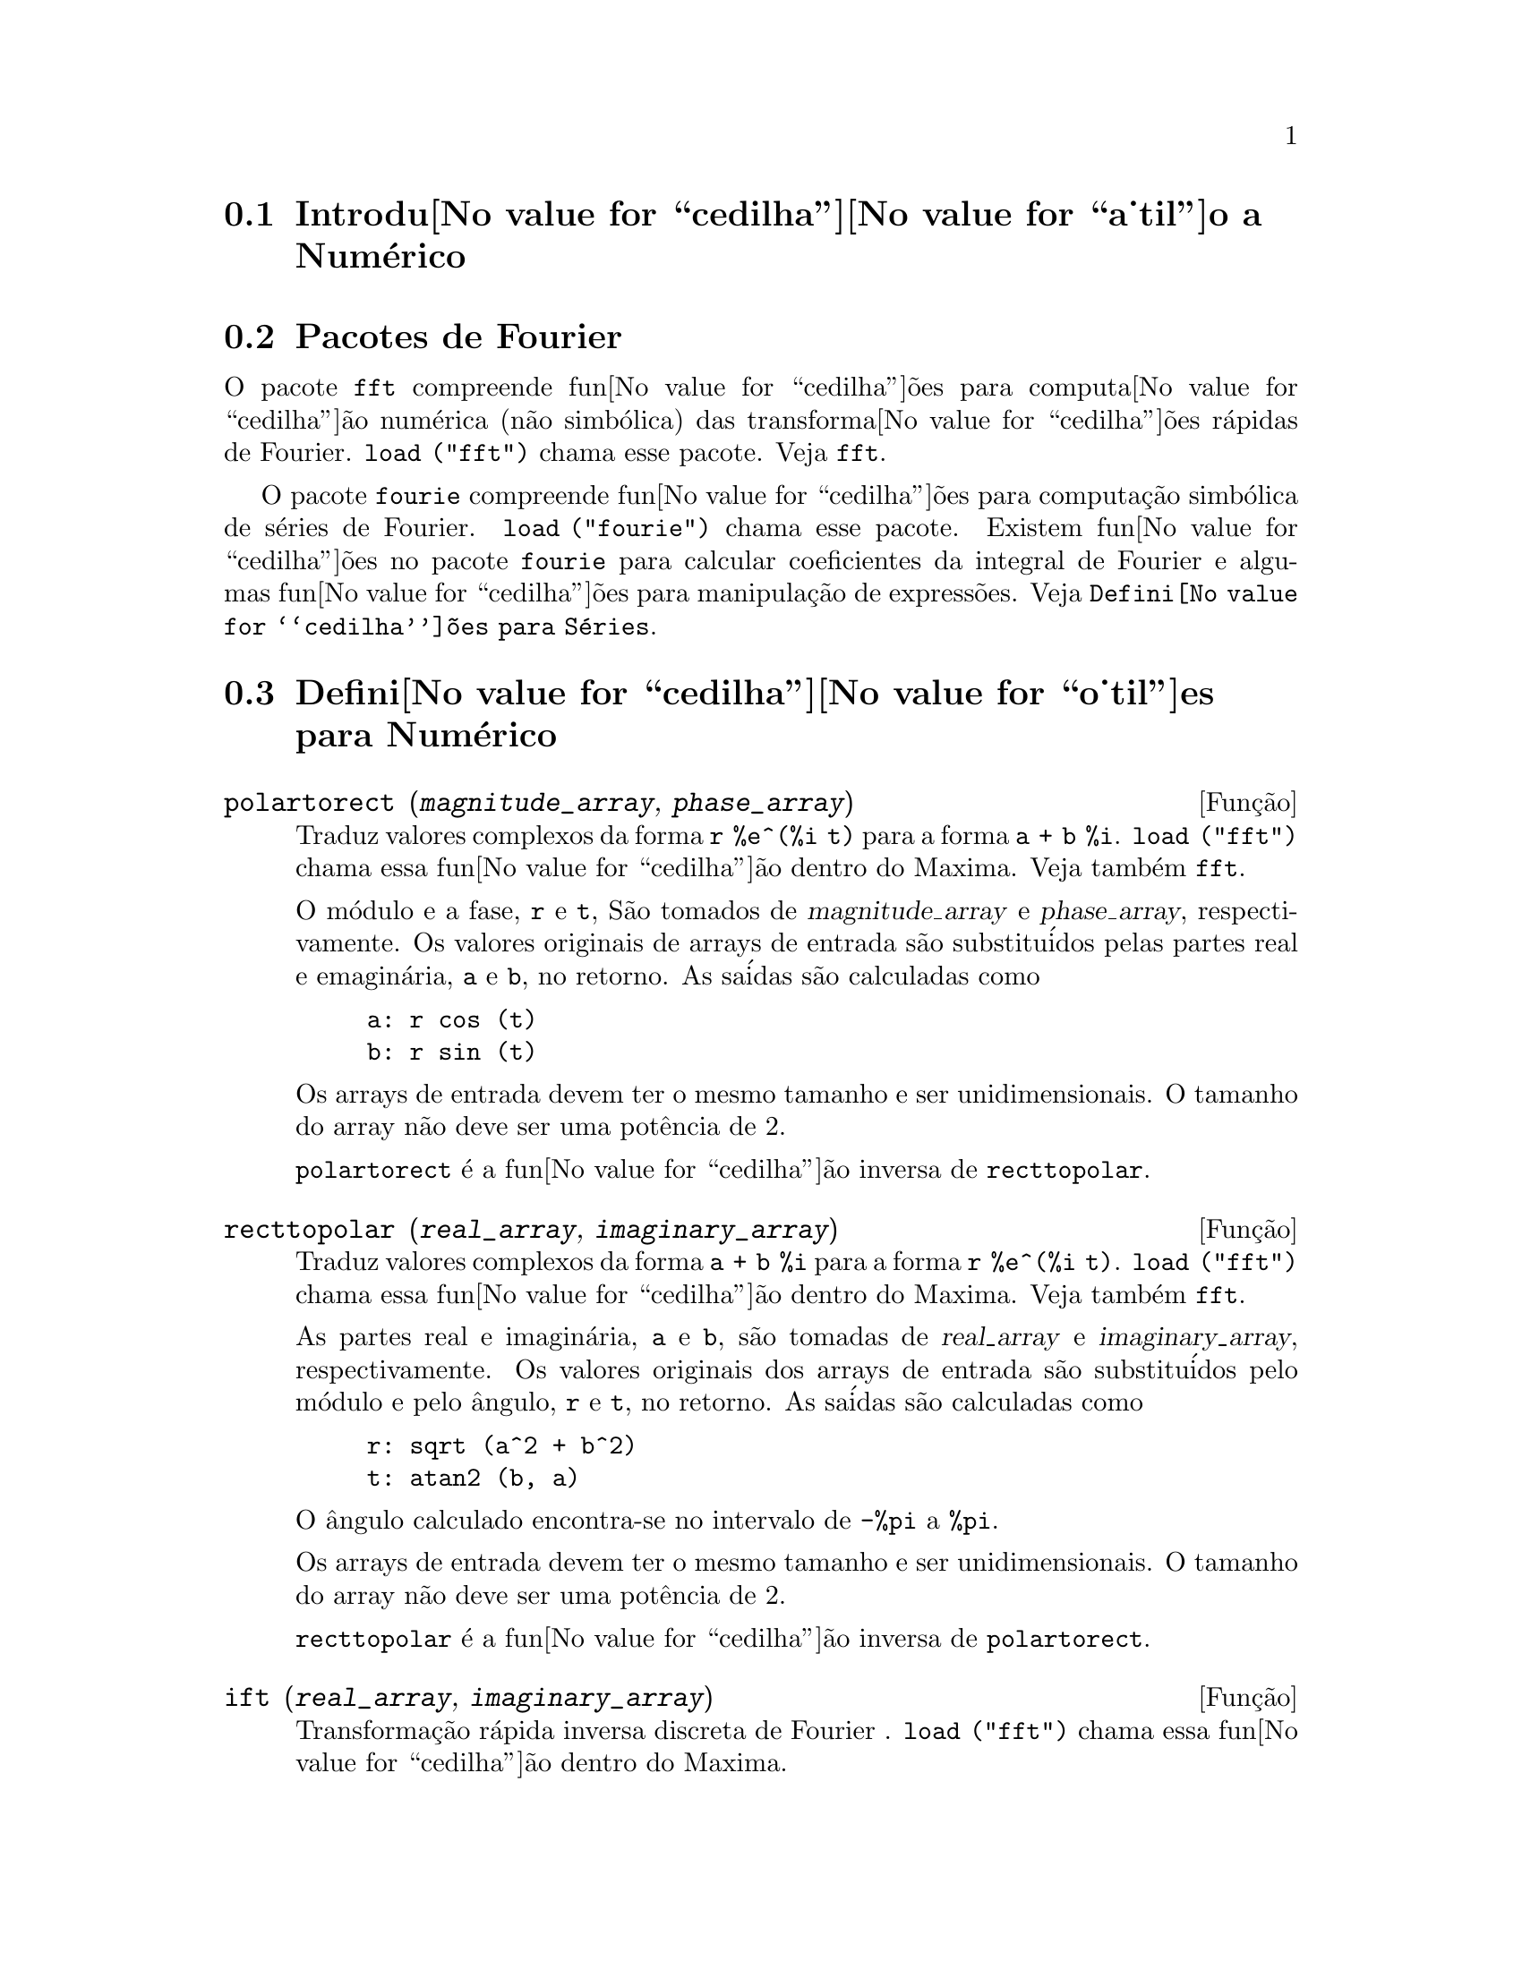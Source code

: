 @c Language: Brazilian Portuguese, Encoding: iso-8859-1
@c /Numerical.texi/1.22/Thu Nov  2 05:48:05 2006/-ko/
@menu
* Introdu@value{cedilha}@value{a_til}o a Num@'erico::
* Pacotes de Fourier::
* Defini@value{cedilha}@value{o_til}es para Num@'erico::
* Defini@value{cedilha}@value{o_til}es para S@'eries de Fourier::
@end menu

@node Introdu@value{cedilha}@value{a_til}o a Num@'erico, Pacotes de Fourier, Num@'erico, Num@'erico
@section Introdu@value{cedilha}@value{a_til}o a Num@'erico

@node Pacotes de Fourier, Defini@value{cedilha}@value{o_til}es para Num@'erico, Introdu@value{cedilha}@value{a_til}o a Num@'erico, Num@'erico
@section Pacotes de Fourier
O pacote @code{fft} compreende fun@value{cedilha}@~oes para computa@value{cedilha}@~ao num@'erica (n@~ao simb@'olica)
das transforma@value{cedilha}@~oes r@'apidas de Fourier.
@code{load ("fft")} chama esse pacote.
Veja @code{fft}.

O pacote @code{fourie} compreende fun@value{cedilha}@~oes para computa@,{c}@~ao simb@'olica
de s@'eries de Fourier.
@code{load ("fourie")} chama esse pacote.
Existem fun@value{cedilha}@~oes no pacote @code{fourie} para calcular coeficientes da
integral de Fourier e algumas fun@value{cedilha}@~oes para manipula@,{c}@~ao de express@~oes.
Veja @code{Defini@value{cedilha}@~oes para S@'eries}.

@c end concepts Numerical

@node Defini@value{cedilha}@value{o_til}es para Num@'erico, Defini@value{cedilha}@value{o_til}es para S@'eries de Fourier, Pacotes de Fourier, Num@'erico
@section Defini@value{cedilha}@value{o_til}es para Num@'erico
@c NOTE: Let's keep POLARTORECT, RECTTOPOLAR, and IFT before FFT
@c in this file. Otherwise DESCRIBE returns the FFT text (because
@c POLARTORECT, etc are list in the heading of FFT with @defunx).

@deffn {Fun@,{c}@~ao} polartorect (@var{magnitude_array}, @var{phase_array})

Traduz valores complexos da forma @code{r %e^(%i t)} para a forma @code{a + b %i}.
@code{load ("fft")} chama essa fun@value{cedilha}@~ao dentro do Maxima. Veja tamb@'em @code{fft}.

O m@'odulo e a fase, @code{r} e @code{t}, S@~ao tomados de @var{magnitude_array} e
@var{phase_array}, respectivamente. Os valores originais de arrays de entrada s@~ao
substitu@'idos pelas partes real e emagin@'aria, @code{a} e @code{b}, no retorno. As sa@'idas s@~ao
calculadas como

@example
a: r cos (t)
b: r sin (t)
@end example

Os arrays de entrada devem ter o mesmo tamanho  e ser unidimensionais.
O tamanho do array n@~ao deve ser uma pot@^encia de 2.

@code{polartorect} @'e a fun@value{cedilha}@~ao inversa de @code{recttopolar}.

@end deffn

@deffn {Fun@,{c}@~ao} recttopolar (@var{real_array}, @var{imaginary_array})

Traduz valores complexos da forma @code{a + b %i} para a forma @code{r %e^(%i t)}.
@code{load ("fft")} chama essa fun@value{cedilha}@~ao dentro do Maxima. Veja tamb@'em @code{fft}.

As partes real e imagin@'aria, @code{a} e @code{b}, s@~ao tomadas de @var{real_array} e
@var{imaginary_array}, respectivamente. Os valores originais dos arrays de entrada
s@~ao substitu@'idos pelo m@'odulo e pelo @^angulo, @code{r} e @code{t}, no retorno. As sa@'idas s@~ao
calculadas como

@example
r: sqrt (a^2 + b^2)
t: atan2 (b, a)
@end example

O @^angulo calculado encontra-se no intervalo de @code{-%pi} a @code{%pi}. 

Os arrays de entrada devem ter o mesmo tamanho e ser unidimensionais.
O tamanho do array n@~ao deve ser uma pot@^encia de 2.

@code{recttopolar} @'e a fun@value{cedilha}@~ao inversa de @code{polartorect}.

@end deffn

@deffn {Fun@,{c}@~ao} ift (@var{real_array}, @var{imaginary_array})

Transforma@,{c}@~ao r@'apida inversa discreta de Fourier . @code{load ("fft")} chama essa fun@value{cedilha}@~ao
dentro do Maxima.

@code{ift} realiza a transforma@,{c}@~ao r@'apida complexa de Fourier sobre
arrays em ponto flutuante unidimensionais. A transforma@,{c}@~ao inversa @'e definida como

@example
x[j]: sum (y[j] exp (+2 %i %pi j k / n), k, 0, n-1)
@end example

Veja @code{fft} para maiores detalhes.

@end deffn

@deffn {Fun@,{c}@~ao} fft (@var{real_array}, @var{imaginary_array})
@deffnx {Fun@,{c}@~ao} ift (@var{real_array}, @var{imaginary_array})
@deffnx {Fun@,{c}@~ao} recttopolar (@var{real_array}, @var{imaginary_array})
@deffnx {Fun@,{c}@~ao} polartorect (@var{magnitude_array}, @var{phase_array})

Transforma@,{c}@~ao r@'apidada de Fourier e fun@value{cedilha}@~oes relacionadas. @code{load ("fft")}
chama essas fun@value{cedilha}@~oes dentro do Maxima.

@code{fft} e @code{ift} realiza transforma@,{c}@~ao r@'apida complexa de Fourier e
a transforma@,{c}@~ao inversa, respectivamente, sobre arrays em ponto flutuante
unidimensionais. O tamanho de @var{imaginary_array} deve ser igual ao tamanho de @var{real_array}.

@code{fft} e @code{ift} operam in-loco. Isto @'e, sobre o retorno de @code{fft} ou de @code{ift},
O conte@'udo original dos arrays de entrada @'e substitu@'ido pela sa@'ida.
A fun@value{cedilha}@~ao @code{fillarray} pode fazer uma c@'opia de um array, isso pode
ser necess@'ario.

A transforma@,{c}@~ao discreta de Fourier e sua transforma@,{c}@~ao inversa s@~ao definidas
como segue. Tome @code{x} sendo os dados originais, com

@example
x[i]: real_array[i] + %i imaginary_array[i]
@end example
  
Tome @code{y} sendo os dados transformados. A transforma@,{c}@~ao normal e sua transforma@,{c}@~ao inversa s@~ao

@example
y[k]: (1/n) sum (x[j] exp (-2 %i %pi j k / n), j, 0, n-1)

x[j]:       sum (y[j] exp (+2 %i %pi j k / n), k, 0, n-1)
@end example

Arrays adequadas podem ser alocadas pela fun@value{cedilha}@~ao @code{array}. Por exemplo:

@example
array (my_array, float, n-1)$
@end example

declara um array unidimensional com n elementos, indexado de 0 a
n-1 inclusive. O n@'umero de elementos n deve ser igual a 2^m para algum m.

@code{fft} pode ser aplicada a dados reais (todos os arrays imagin@'arios s@~ao iguais a zero) para obter
coeficientes seno e cosseno.  Ap@'os chamar @code{fft}, os coeficientes
seno e cosseno, digamos @code{a} e @code{b}, podem ser calculados como

@example
a[0]: real_array[0]
b[0]: 0
@end example

e

@example
a[j]: real_array[j] + real_array[n-j]
b[j]: imaginary_array[j] - imaginary_array[n-j]
@end example

para j variando de 1 a n/2-1, e

@example
a[n/2]: real_array[n/2]
b[n/2]: 0
@end example

@code{recttopolar} traduz valores complexos da forma @code{a + b %i} para
a forma @code{r %e^(%i t)}. Veja @code{recttopolar}.

@code{polartorect} traduz valores complexos da forma @code{r %e^(%i t)}
para a forma @code{a + b %i}. Veja @code{polartorect}.

@code{demo ("fft")} exibe uma demonstra@,{c}@~ao do pacote @code{fft}.

@end deffn

@defvr {Vari@'avel de op@value{cedilha}@~ao} fortindent
Valor padr@~ao: 0

@code{fortindent} controla a margem esquerda de indenta@,{c}@~ao de
express@~oes mostradas pelo comando @code{fortran}.  0 fornece indenta@,{c}@~ao
normal (i.e., 6 espa@,{c}os), e valores positivos far@~ao com que
express@~oes sejam mostrados mais al@'em para a direita.

@end defvr

@deffn {Fun@,{c}@~ao} fortran (@var{expr})
Mostra @var{expr} como uma declara@,{c}@~ao Fortran.
A linha de sa@'ida @'e indentada com espa@,{c}os.
Se a linha for muito longa, @code{fortran} imprime linhas de continua@,{c}@~ao.
@code{fortran} mostra o operador de exponencia@,{c}@~ao @code{^} como @code{**},
e mostra um n@'umero complexo @code{a + b %i} na forma @code{(a,b)}.

@var{expr} pode ser uma equa@,{c}@~ao. Nesse caso, @code{fortran} mostra uma declara@,{c}@~ao de
atribui@,{c}@~ao, atribuindo o primeiro membro (esquerda) da equa@,{c}@~ao ao segundo membro (direita).
Em particular, se o primeiro membro @var{expr} @'e um nome de uma matriz,
ent@~ao @code{fortran} mostra uma declara@,{c}@~ao de atribui@,{c}@~ao para cada elemento da matriz.

Se @var{expr} n@~ao for alguma coisa reconhecida por @code{fortran},
a express@~ao @'e mostrada no formato @code{grind} sem reclama@,{c}@~ao.
@code{fortran} n@~ao conhece listas, arrays ou fun@value{cedilha}@~oes.

@code{fortindent} controla o margem esquerda das linhas mostradas.
0 @'e a margem normal (i.e., indentada 6 espa@,{c}os). Incrementando @code{fortindent}
faz com que express@~oes sejam mostradas adiante para a direita.

quando @code{fortspaces} for @code{true}, @code{fortran} preenche
cada linha mostrada com espa@,{c}os em branco at@'e completar 80 columas.

@code{fortran} avalia seus argumentos;
colocando um ap@'ostrofo em um argumento evita avalia@,{c}@~ao.
@code{fortran} sempre retorna @code{done}.

Exemplos:

@example
(%i1) expr: (a + b)^12$
(%i2) fortran (expr);
      (b+a)**12                                                                 
(%o2)                         done
(%i3) fortran ('x=expr);
      x = (b+a)**12                                                             
(%o3)                         done
(%i4) fortran ('x=expand (expr));
      x = b**12+12*a*b**11+66*a**2*b**10+220*a**3*b**9+495*a**4*b**8+792        
     1   *a**5*b**7+924*a**6*b**6+792*a**7*b**5+495*a**8*b**4+220*a**9*b        
     2   **3+66*a**10*b**2+12*a**11*b+a**12                                     
(%o4)                         done
(%i5) fortran ('x=7+5*%i);
      x = (7,5)                                                                 
(%o5)                         done
(%i6) fortran ('x=[1,2,3,4]);
      x = [1,2,3,4]                                                             
(%o6)                         done
(%i7) f(x) := x^2$
(%i8) fortran (f);
      f                                                                         
(%o8)                         done
@end example

@end deffn

@defvr {Vari@'avel de op@value{cedilha}@~ao} fortspaces
Valor padr@~ao: @code{false}

Quando @code{fortspaces} for @code{true}, @code{fortran} preenche
cada linha mostrada com espa@,{c}os em branco at@'e completar 80 columas.

@end defvr

@deffn {Fun@,{c}@~ao} horner (@var{expr}, @var{x})
@deffnx {Fun@,{c}@~ao} horner (@var{expr})
Retorna uma representa@,{c}@~ao rearranjada de @var{expr} como
na regra de Horner, usando @var{x} como vari@'avel principal se isso for especificado.
@code{x} pode ser omitido e nesse caso a vari@'avel principal da forma de express@~ao racional
can@^onica de @var{expr} @'e usada.

@code{horner} algumas vezes melhora a estabilidade se @code{expr} for
ser numericamente avaliada.  Isso tamb@'em @'e @'util se Maxima @'e usado para
gerar programas para rodar em Fortran. Veja tamb@'em @code{stringout}.

@example
(%i1) expr: 1e-155*x^2 - 5.5*x + 5.2e155;
                           2
(%o1)            1.0E-155 x  - 5.5 x + 5.2E+155
(%i2) expr2: horner (%, x), keepfloat: true;
(%o2)            (1.0E-155 x - 5.5) x + 5.2E+155
(%i3) ev (expr, x=1e155);
Maxima encountered a Lisp error:

 floating point overflow

Automatically continuing.
To reenable the Lisp debugger set *debugger-hook* to nil.
(%i4) ev (expr2, x=1e155);
(%o4)                       7.0E+154
@end example

@end deffn

@c NEEDS WORK
@deffn {Fun@,{c}@~ao} find_root (@var{f}(@var{x}), @var{x}, @var{a}, @var{b})
@deffnx {Fun@,{c}@~ao} find_root (@var{f}, @var{a}, @var{b})
Encontra a ra@'iz da fun@value{cedilha}@~ao @var{f} com a vari@'avel @var{x} percorrendo o intervalo @code{[@var{a}, @var{b}]}.
A fun@value{cedilha}@~ao deve ter um
sinal diferente em cada ponto final.  Se essa condi@,{c}@~ao n@~ao for alcan@,{c}ada, a
action of the function is governed by @code{find_root_error}.  If
@code{find_root_error} is @code{true} then an error occurs, otherwise the value of
@code{find_root_error} is returned (thus for plotting @code{find_root_error} might be set to
0.0).  De outra forma (dado que Maxima pode avaliar o primeiro argumento
no intervalo especificado, e que o intervalo @'e cont@'inuo) @code{find_root} @'e
garantido vir para cima com a ra@'iz (ou um deles se existir mais
que uma ra@'iz).  A precis@~ao de @code{find_root} @'e governada por
@code{intpolabs} e @code{intpolrel} os quais devem ser n@'umeros em ponto flutuante
n@~ao negativos.  @code{find_root} encerrar@'a quando o primeiro argumento avaliar para
alguma coisa menor que ou igual a @code{intpolabs} ou se sucessivas
aproxima@,{c}@~oes da ra@'iz diferirem por n@~ao mais que @code{intpolrel * <um dos aproximandos>}.
O valor padr@~ao de @code{intpolabs} e @code{intpolrel} s@~ao
0.0 de forma que @code{find_root} pega como boa uma resposta como for poss@'ivel com a
precis@~ao aritm@'etica simples que tivermos.  O primeiro argumento pode ser uma
equa@,{c}@~ao.  A ordem dos dois @'ultimos argumentos @'e irrelevante.  Dessa forma

@example
find_root (sin(x) = x/2, x, %pi, 0.1);
@end example

@'e equivalente a

@example
find_root (sin(x) = x/2, x, 0.1, %pi);
@end example

O m@'etodo usado @'e uma busca bin@'aria no intervalo especificado pelos @'ultimos
dois argumentos.  Quando o resultado da busca for encontrado a fun@value{cedilha}@~ao @'e fechada o suficiente para ser
linear, isso inicia usando interpola@,{c}@~ao linear.

Examples:
@c ===beg===
@c f(x):=(mode_declare(x,float),sin(x)-x/2.0);
@c find_root(sin(x)-x/2,x,0.1,%pi)       time= 60 msec
@c find_root(f(x),x,0.1,%pi);            time= 68 msec
@c translate(f);
@c find_root(f(x),x,0.1,%pi);            time= 26 msec
@c find_root(f,0.1,%pi);                 time=  5 msec
@c
@c STUFF BELOW GENERATED FROM THE FOLLOWING
@c f(x) := sin(x) - x/2;
@c find_root (sin(x) - x/2, x, 0.1, %pi);
@c find_root (sin(x) = x/2, x, 0.1, %pi);
@c find_root (f(x), x, 0.1, %pi);
@c find_root (f, 0.1, %pi);
@example
(%i1) f(x) := sin(x) - x/2;
                                        x
(%o1)                  f(x) := sin(x) - -
                                        2
(%i2) find_root (sin(x) - x/2, x, 0.1, %pi);
(%o2)                   1.895494267033981
(%i3) find_root (sin(x) = x/2, x, 0.1, %pi);
(%o3)                   1.895494267033981
(%i4) find_root (f(x), x, 0.1, %pi);
(%o4)                   1.895494267033981
(%i5) find_root (f, 0.1, %pi);
(%o5)                   1.895494267033981
@end example

@end deffn

@defvr {Vari@'avel de op@value{cedilha}@~ao} find_root_abs
Valor padr@~ao: 0.0

@code{find_root_abs} @'e a precis@~ao do comando @code{find_root}. A precis@~ao @'e
governada por @code{find_root_abs} e @code{find_root_rel} que devem ser
n@'umeros n@~ao negativos em ponto flutuante.  @code{find_root} terminar@'a quando o
primeiro argumento avaliar para alguma coisa menor que ou igual a @code{find_root_abs} ou se
sucessivos aproximandos para a ra@'iz diferirem por n@~ao mais que @code{find_root_rel * <um dos aproximandos>}.
Os valores padr@~ao de @code{find_root_abs} e
@code{find_root_rel} s@~ao 0.0 de forma que @code{find_root} tome como boa uma resposta que for poss@'ivel
com a precis@~ao aritm@'etica simples que tivermos.

@end defvr

@defvr {Vari@'avel de op@value{cedilha}@~ao} find_root_error
Valor padr@~ao: @code{true}

@code{find_root_error} governa o comportamento de @code{find_root}.
Quando @code{find_root} for chamada, ela determina se a fun@value{cedilha}@~ao
a ser resolvida satisfaz ou n@~ao a condi@,{c}@~ao que os valores da
fun@value{cedilha}@~ao nos pontos finais do intervalo de interpola@,{c}@~ao s@~ao opostos
em sinal.  Se eles forem de sinais opostos, a interpola@,{c}@~ao prossegue.
Se eles forem de mesmo sinal, e @code{find_root_error} for @code{true}, ent@~ao um erro @'e
sinalizado.  Se eles forem de mesmo sinal e @code{find_root_error} n@~ao for @code{true}, o
valor de @code{find_root_error} @'e retornado.  Dessa forma para montagem de gr@'afico, @code{find_root_error}
pode ser escolhida para 0.0.

@end defvr

@defvr {Vari@'avel de op@value{cedilha}@~ao} find_root_rel
Valor padr@~ao: 0.0

@code{find_root_rel} @'e a precis@~ao do comando @code{find_root} e @'e
governada por @code{find_root_abs} e @code{find_root_rel} que devem ser
n@'umeros n@~ao negativos em ponto flutuante.  @code{find_root} terminar@'a quando o
primeiro argumento avaliar para alguma coisa menor que ou igual a @code{find_root_abs} ou se
sucessivos aproximandos para a ra@'iz diferirem de n@~ao mais que @code{find_root_rel * <um dos aproximandos>}.
Os valores padr@~ao de @code{find_root_labs} e
@code{find_root_rel} @'e 0.0 de forma que @code{find_root} toma como boa uma resposta que for poss@'ivel
com a precis@~ao aritm@'etica simples que tivermos.

@end defvr

@deffn {Fun@,{c}@~ao} newton (@var{expr}, @var{x}, @var{x_0}, @var{eps})
Retorna uma solu@,{c}@~ao aproximada de @code{@var{expr} = 0} atrav@'es do m@'etodo de Newton,
considerando @var{expr} como sendo uma fun@,{c}@~ao de uma vari@'avel, @var{x}.
A busca pela solu@,{c}@~ao come@,{c}a com @code{@var{x} = @var{x_0}}
e prossegue at@'e @code{abs(@var{expr}) < @var{eps}}
(com @var{expr} avaliada para o valor corrente de @var{x}).

@code{newton} permite que vari@'aveis indefinidas apare@,{c}am em @var{expr},
contanto que o teste de termina@,{c}@~ao @code{abs(@var{expr}) < @var{eps}} avalie
para @code{true} ou @code{false}.
Dessa forma n@~ao @'e necess@'ario que @var{expr} avalie para um n@'umero.

@code{load(newton1)} chama essa fun@,{c}@~ao.

Veja tamb@'em @code{realroots}, @code{allroots}, @code{find_root}, e @code{mnewton}.

Exemplos:

@c ===beg===
@c load (newton1);
@c newton (cos (u), u, 1, 1/100);
@c ev (cos (u), u = %);
@c assume (a > 0);
@c newton (x^2 - a^2, x, a/2, a^2/100);
@c ev (x^2 - a^2, x = %);
@c ===end===
@example
(%i1) load (newton1);
(%o1) /usr/share/maxima/5.10.0cvs/share/numeric/newton1.mac
(%i2) newton (cos (u), u, 1, 1/100);
(%o2)                   1.570675277161251
(%i3) ev (cos (u), u = %);
(%o3)                 1.2104963335033528E-4
(%i4) assume (a > 0);
(%o4)                        [a > 0]
(%i5) newton (x^2 - a^2, x, a/2, a^2/100);
(%o5)                  1.00030487804878 a
(%i6) ev (x^2 - a^2, x = %);
                                           2
(%o6)                6.098490481853958E-4 a
@end example

@end deffn

@node Defini@value{cedilha}@value{o_til}es para S@'eries de Fourier, , Defini@value{cedilha}@value{o_til}es para Num@'erico, Num@'erico
@section Defini@value{cedilha}@value{o_til}es para S@'eries de Fourier

@c REPHRASE
@deffn {Fun@,{c}@~ao} equalp (@var{x}, @var{y})
Retorna @code{true} se @code{equal (@var{x}, @var{y})} de outra forma @code{false} (n@~ao fornece uma
mensagem de erro como @code{equal (x, y)} poderia fazer nesse caso).

@c NEEDS EXAMPLES
@end deffn

@deffn {Fun@,{c}@~ao} remfun (@var{f}, @var{expr})
@deffnx {Fun@,{c}@~ao} remfun (@var{f}, @var{expr}, @var{x})
@code{remfun (@var{f}, @var{expr})}
substitue todas as ocorr@^encias de @code{@var{f} (@var{arg})} por @var{arg} em @var{expr}.

@code{remfun (@var{f}, @var{expr}, @var{x})}
substitue todas as ocorr@^encias de @code{@var{f} (@var{arg})} por @var{arg} em @var{expr}
somente se @var{arg} contiver a vari@'avel @var{x}.

@c NEEDS EXAMPLES
@end deffn

@deffn {Fun@,{c}@~ao} funp (@var{f}, @var{expr})
@deffnx {Fun@,{c}@~ao} funp (@var{f}, @var{expr}, @var{x})
@code{funp (@var{f}, @var{expr})}
retorna @code{true} se @var{expr} cont@'em a fun@value{cedilha}@~ao @var{f}.

@code{funp (@var{f}, @var{expr}, @var{x})}
retorna @code{true} se @var{expr} cont@'em a fun@value{cedilha}@~ao @var{f} e a vari@'avel
@var{x} em algum lugar no argumento de uma das inst@^ancias de @var{f}.

@c NEEDS EXAMPLES
@end deffn

@deffn {Fun@,{c}@~ao} absint (@var{f}, @var{x}, @var{halfplane})
@deffnx {Fun@,{c}@~ao} absint (@var{f}, @var{x})
@deffnx {Fun@,{c}@~ao} absint (@var{f}, @var{x}, @var{a}, @var{b})
@code{absint (@var{f}, @var{x}, @var{halfplane})}
retorna a integral indefinida de @var{f} com rela@,{c}@~ao a
@var{x} no dado semi-plano (@code{pos}, @code{neg}, ou @code{both}).
@var{f} pode conter express@~oes da forma
@code{abs (x)}, @code{abs (sin (x))}, @code{abs (a) * exp (-abs (b) * abs (x))}.

@code{absint (@var{f}, @var{x})} @'e equivalente a @code{absint (@var{f}, @var{x}, pos)}.

@code{absint (@var{f}, @var{x}, @var{a}, @var{b})}
retorna a integral definida de @var{f} com rela@,{c}@~ao a @var{x} de @var{a} at@'e @var{b}.
@c SAME LIST AS ABOVE ??
@var{f} pode incluir valores absolutos.

@c NEEDS EXAMPLES
@end deffn

@c NEEDS EXPANSION. WHAT IS THE ARGUMENT p ??
@deffn {Fun@,{c}@~ao} fourier (@var{f}, @var{x}, @var{p})
Retorna uma lista de coeficientes de Fourier de @code{@var{f}(@var{x})} definidos
sobre o intervalo @code{[-%pi, %pi]}.

@c NEEDS EXAMPLES
@end deffn

@c NEES EXPANSION. WHAT IS THE ARGUMENT l ??
@deffn {Fun@,{c}@~ao} foursimp (@var{l})
Simplifica @code{sin (n %pi)} para 0 se @code{sinnpiflag} for @code{true} e
@code{cos (n %pi)} para @code{(-1)^n} se @code{cosnpiflag} for @code{true}.

@c NEEDS EXAMPLES
@end deffn

@defvr {Vari@'avel de op@value{cedilha}@~ao} sinnpiflag
Valor padr@~ao: @code{true}

Veja @code{foursimp}.

@end defvr

@defvr {Vari@'avel de op@value{cedilha}@~ao} cosnpiflag
Valor padr@~ao: @code{true}

Veja @code{foursimp}.

@end defvr

@c NEEDS EXPANSION. EXPLAIN x AND p HERE (DO NOT REFER SOMEWHERE ELSE)
@deffn {Fun@,{c}@~ao} fourexpand (@var{l}, @var{x}, @var{p}, @var{limit})
Constr@'oi e retorna a s@'erie de Fourier partindo da lista de
coeficientes de Fourier @var{l} at@'e (up through) @var{limit} termos (@var{limit}
pode ser @code{inf}). @var{x} e @var{p} possuem o mesmo significado que em
@code{fourier}.

@c NEEDS EXAMPLES
@end deffn

@c NEEDS EXPANSION. WHAT IS THE ARGUMENT p ??
@deffn {Fun@,{c}@~ao} fourcos (@var{f}, @var{x}, @var{p})
Retorna os coeficientes do cosseno de Fourier para @code{@var{f}(@var{x})} definida sobre @code{[0, %pi]}.

@c NEEDS EXAMPLES
@end deffn

@c NEEDS EXPANSION. WHAT IS THE ARGUMENT p ??
@deffn {Fun@,{c}@~ao} foursin (@var{f}, @var{x}, @var{p})
Retorna os coeficientes do seno de Fourier para @code{@var{f}(@var{x})} definida sobre @code{[0, %pi]}.

@c NEEDS EXAMPLES
@end deffn

@c NEEDS EXPANSION. WHAT IS THE ARGUMENT p ??
@deffn {Fun@,{c}@~ao} totalfourier (@var{f}, @var{x}, @var{p})
Retorna @code{fourexpand (foursimp (fourier (@var{f}, @var{x}, @var{p})), @var{x}, @var{p}, 'inf)}.

@c NEEDS EXAMPLES
@end deffn

@c NEEDS EXPANSION
@deffn {Fun@,{c}@~ao} fourint (@var{f}, @var{x})
Constr@'oi e retorna uma lista de coeficientes de integral de Fourier de @code{@var{f}(@var{x})}
definida sobre @code{[minf, inf]}.

@c NEEDS EXAMPLES
@end deffn

@c NEEDS EXPANSION
@deffn {Fun@,{c}@~ao} fourintcos (@var{f}, @var{x})
Retorna os coeficientes da integral do cosseno de Fourier para @code{@var{f}(@var{x})} on @code{[0, inf]}.

@c NEEDS EXAMPLES
@end deffn

@c NEEDS EXPANSION
@deffn {Fun@,{c}@~ao} fourintsin (@var{f}, @var{x})
Retorna os coeficientes da integral do seno de Fourier para @code{@var{f}(@var{x})} on @code{[0, inf]}.

@c NEEDS EXAMPLES
@end deffn
